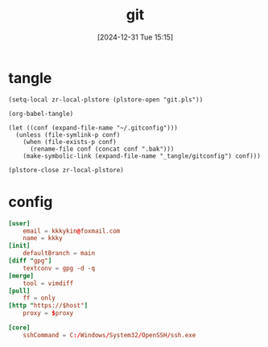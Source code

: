 #+title:      git
#+date:       [2024-12-31 Tue 15:15]
#+filetags:   :base:
#+identifier: 20241231T151517

* tangle
#+begin_src elisp
(setq-local zr-local-plstore (plstore-open "git.pls"))

(org-babel-tangle)

(let ((conf (expand-file-name "~/.gitconfig")))
  (unless (file-symlink-p conf)
    (when (file-exists-p conf)
      (rename-file conf (concat conf ".bak")))
    (make-symbolic-link (expand-file-name "_tangle/gitconfig") conf)))

(plstore-close zr-local-plstore)
#+end_src

* config
#+attr_babel: :id 854459db-7348-41a9-ac8c-d6a2388f759f
#+begin_src conf :tangle (zr-org-by-tangle-dir "gitconfig") :mkdirp t :var proxy=(plist-get (cdr (plstore-get zr-local-plstore "proxy")) :proxy) host=(plist-get (cdr (plstore-get zr-local-plstore "proxy")) :host)
[user]
    email = kkkykin@foxmail.com
    name = kkky
[init]
    defaultBranch = main
[diff "gpg"]
    textconv = gpg -d -q
[merge]
    tool = vimdiff
[pull]
	ff = only
[http "https://$host"]
	proxy = $proxy
#+end_src

#+attr_babel: :id ee921021-4682-4c08-86dd-747dca0ea5c4
#+begin_src conf :tangle (if (eq system-type 'windows-nt) (zr-org-by-tangle-dir "gitconfig") "no")
[core]
	sshCommand = C:/Windows/System32/OpenSSH/ssh.exe
#+end_src
